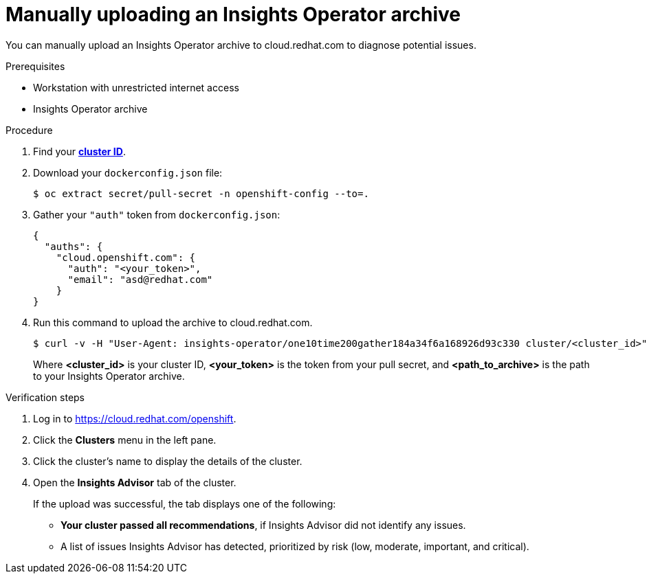 // Module included in the following assemblies:
//
// * support/remote_health_monitoring/remote-health-reporting-from-restricted-network.adoc



[id="insights-operator-manual-upload_{context}"]
= Manually uploading an Insights Operator archive

You can manually upload an Insights Operator archive to cloud.redhat.com to diagnose potential issues.

.Prerequisites

* Workstation with unrestricted internet access
* Insights Operator archive 

.Procedure

. Find your *link:https://docs.openshift.com/container-platform/latest/support/gathering-cluster-data.html#support-get-cluster-id_gathering-cluster-data[cluster ID]*.
. Download your `dockerconfig.json` file:
+
[source,terminal]
----
$ oc extract secret/pull-secret -n openshift-config --to=.
----
. Gather your `"auth"` token from `dockerconfig.json`:
+
[source,json]
----
{    
  "auths": {        
    "cloud.openshift.com": {            
      "auth": "<your_token>",
      "email": "asd@redhat.com"
    }
}
----


. Run this command to upload the archive to cloud.redhat.com.
+
[source,terminal]
----
$ curl -v -H "User-Agent: insights-operator/one10time200gather184a34f6a168926d93c330 cluster/<cluster_id>" -H "Authorization: Bearer <your_token>" -F "upload=@p<path_to_archive>; type=application/vnd.redhat.openshift.periodic+tar" https://cloud.redhat.com/api/ingress/v1/upload
----
Where *<cluster_id>* is your cluster ID, *<your_token>* is the token from your pull secret, and *<path_to_archive>* is the path to your Insights Operator archive. 

.Verification steps

. Log in to link:https://cloud.redhat.com/openshift[].

. Click the *Clusters* menu in the left pane.

. Click the cluster’s name to display the details of the cluster.

. Open the *Insights Advisor* tab of the cluster.
+
If the upload was successful, the tab displays one of the following:
+
* *Your cluster passed all recommendations*, if Insights Advisor did not identify any issues.

* A list of issues Insights Advisor has detected, prioritized by risk (low, moderate, important, and critical).
